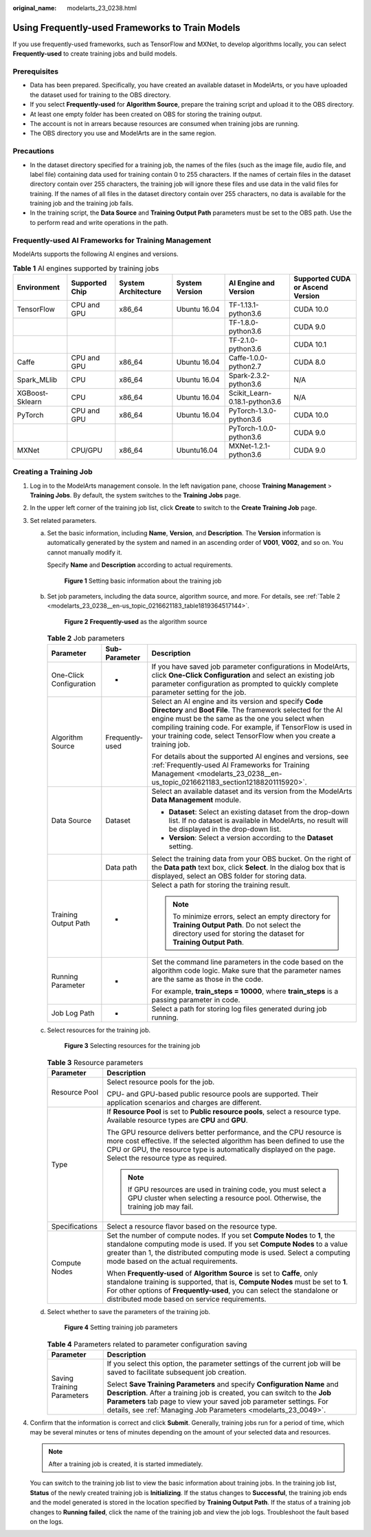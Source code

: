 :original_name: modelarts_23_0238.html

.. _modelarts_23_0238:

Using Frequently-used Frameworks to Train Models
================================================

If you use frequently-used frameworks, such as TensorFlow and MXNet, to develop algorithms locally, you can select **Frequently-used** to create training jobs and build models.

Prerequisites
-------------

-  Data has been prepared. Specifically, you have created an available dataset in ModelArts, or you have uploaded the dataset used for training to the OBS directory.
-  If you select **Frequently-used** for **Algorithm Source**, prepare the training script and upload it to the OBS directory.
-  At least one empty folder has been created on OBS for storing the training output.
-  The account is not in arrears because resources are consumed when training jobs are running.
-  The OBS directory you use and ModelArts are in the same region.

Precautions
-----------

-  In the dataset directory specified for a training job, the names of the files (such as the image file, audio file, and label file) containing data used for training contain 0 to 255 characters. If the names of certain files in the dataset directory contain over 255 characters, the training job will ignore these files and use data in the valid files for training. If the names of all files in the dataset directory contain over 255 characters, no data is available for the training job and the training job fails.
-  In the training script, the **Data Source** and **Training Output Path** parameters must be set to the OBS path. Use the to perform read and write operations in the path.

.. _modelarts_23_0238__en-us_topic_0216621183_section12188201115920:

Frequently-used AI Frameworks for Training Management
-----------------------------------------------------

ModelArts supports the following AI engines and versions.

.. table:: **Table 1** AI engines supported by training jobs

   +-----------------+----------------+---------------------+----------------+-------------------------------+----------------------------------+
   | Environment     | Supported Chip | System Architecture | System Version | AI Engine and Version         | Supported CUDA or Ascend Version |
   +=================+================+=====================+================+===============================+==================================+
   | TensorFlow      | CPU and GPU    | x86_64              | Ubuntu 16.04   | TF-1.13.1-python3.6           | CUDA 10.0                        |
   +-----------------+----------------+---------------------+----------------+-------------------------------+----------------------------------+
   |                 |                |                     |                | TF-1.8.0-python3.6            | CUDA 9.0                         |
   +-----------------+----------------+---------------------+----------------+-------------------------------+----------------------------------+
   |                 |                |                     |                | TF-2.1.0-python3.6            | CUDA 10.1                        |
   +-----------------+----------------+---------------------+----------------+-------------------------------+----------------------------------+
   | Caffe           | CPU and GPU    | x86_64              | Ubuntu 16.04   | Caffe-1.0.0-python2.7         | CUDA 8.0                         |
   +-----------------+----------------+---------------------+----------------+-------------------------------+----------------------------------+
   | Spark_MLlib     | CPU            | x86_64              | Ubuntu 16.04   | Spark-2.3.2-python3.6         | N/A                              |
   +-----------------+----------------+---------------------+----------------+-------------------------------+----------------------------------+
   | XGBoost-Sklearn | CPU            | x86_64              | Ubuntu 16.04   | Scikit_Learn-0.18.1-python3.6 | N/A                              |
   +-----------------+----------------+---------------------+----------------+-------------------------------+----------------------------------+
   | PyTorch         | CPU and GPU    | x86_64              | Ubuntu 16.04   | PyTorch-1.3.0-python3.6       | CUDA 10.0                        |
   +-----------------+----------------+---------------------+----------------+-------------------------------+----------------------------------+
   |                 |                |                     |                | PyTorch-1.0.0-python3.6       | CUDA 9.0                         |
   +-----------------+----------------+---------------------+----------------+-------------------------------+----------------------------------+
   | MXNet           | CPU/GPU        | x86_64              | Ubuntu16.04    | MXNet-1.2.1-python3.6         | CUDA 9.0                         |
   +-----------------+----------------+---------------------+----------------+-------------------------------+----------------------------------+

Creating a Training Job
-----------------------

#. Log in to the ModelArts management console. In the left navigation pane, choose **Training Management** > **Training Jobs**. By default, the system switches to the **Training Jobs** page.

#. In the upper left corner of the training job list, click **Create** to switch to the **Create Training Job** page.

#. Set related parameters.

   a. Set the basic information, including **Name**, **Version**, and **Description**. The **Version** information is automatically generated by the system and named in an ascending order of **V001**, **V002**, and so on. You cannot manually modify it.

      Specify **Name** and **Description** according to actual requirements.

      .. _modelarts_23_0238__en-us_topic_0216621183_fig1172523919113:

      .. figure:: /_static/images/en-us_image_0000001110761022.png
         :alt: **Figure 1** Setting basic information about the training job


         **Figure 1** Setting basic information about the training job

   b. Set job parameters, including the data source, algorithm source, and more. For details, see :ref:`Table 2 <modelarts_23_0238__en-us_topic_0216621183_table1819364517144>`.

      .. _modelarts_23_0238__en-us_topic_0216621183_fig1395314355136:

      .. figure:: /_static/images/en-us_image_0000001156920895.png
         :alt: **Figure 2** **Frequently-used** as the algorithm source


         **Figure 2** **Frequently-used** as the algorithm source

      .. _modelarts_23_0238__en-us_topic_0216621183_table1819364517144:

      .. table:: **Table 2** Job parameters

         +-------------------------+-----------------------+-----------------------------------------------------------------------------------------------------------------------------------------------------------------------------------------------------------------------------------------------------------------------------------------------------------------+
         | Parameter               | Sub-Parameter         | Description                                                                                                                                                                                                                                                                                                     |
         +=========================+=======================+=================================================================================================================================================================================================================================================================================================================+
         | One-Click Configuration | -                     | If you have saved job parameter configurations in ModelArts, click **One-Click Configuration** and select an existing job parameter configuration as prompted to quickly complete parameter setting for the job.                                                                                                |
         +-------------------------+-----------------------+-----------------------------------------------------------------------------------------------------------------------------------------------------------------------------------------------------------------------------------------------------------------------------------------------------------------+
         | Algorithm Source        | Frequently-used       | Select an AI engine and its version and specify **Code Directory** and **Boot File**. The framework selected for the AI engine must be the same as the one you select when compiling training code. For example, if TensorFlow is used in your training code, select TensorFlow when you create a training job. |
         |                         |                       |                                                                                                                                                                                                                                                                                                                 |
         |                         |                       | For details about the supported AI engines and versions, see :ref:`Frequently-used AI Frameworks for Training Management <modelarts_23_0238__en-us_topic_0216621183_section12188201115920>`.                                                                                                                    |
         +-------------------------+-----------------------+-----------------------------------------------------------------------------------------------------------------------------------------------------------------------------------------------------------------------------------------------------------------------------------------------------------------+
         | Data Source             | Dataset               | Select an available dataset and its version from the ModelArts **Data Management** module.                                                                                                                                                                                                                      |
         |                         |                       |                                                                                                                                                                                                                                                                                                                 |
         |                         |                       | -  **Dataset**: Select an existing dataset from the drop-down list. If no dataset is available in ModelArts, no result will be displayed in the drop-down list.                                                                                                                                                 |
         |                         |                       | -  **Version**: Select a version according to the **Dataset** setting.                                                                                                                                                                                                                                          |
         +-------------------------+-----------------------+-----------------------------------------------------------------------------------------------------------------------------------------------------------------------------------------------------------------------------------------------------------------------------------------------------------------+
         |                         | Data path             | Select the training data from your OBS bucket. On the right of the **Data path** text box, click **Select**. In the dialog box that is displayed, select an OBS folder for storing data.                                                                                                                        |
         +-------------------------+-----------------------+-----------------------------------------------------------------------------------------------------------------------------------------------------------------------------------------------------------------------------------------------------------------------------------------------------------------+
         | Training Output Path    | -                     | Select a path for storing the training result.                                                                                                                                                                                                                                                                  |
         |                         |                       |                                                                                                                                                                                                                                                                                                                 |
         |                         |                       | .. note::                                                                                                                                                                                                                                                                                                       |
         |                         |                       |                                                                                                                                                                                                                                                                                                                 |
         |                         |                       |    To minimize errors, select an empty directory for **Training Output Path**. Do not select the directory used for storing the dataset for **Training Output Path**.                                                                                                                                           |
         +-------------------------+-----------------------+-----------------------------------------------------------------------------------------------------------------------------------------------------------------------------------------------------------------------------------------------------------------------------------------------------------------+
         | Running Parameter       | -                     | Set the command line parameters in the code based on the algorithm code logic. Make sure that the parameter names are the same as those in the code.                                                                                                                                                            |
         |                         |                       |                                                                                                                                                                                                                                                                                                                 |
         |                         |                       | For example, **train_steps = 10000**, where **train_steps** is a passing parameter in code.                                                                                                                                                                                                                     |
         +-------------------------+-----------------------+-----------------------------------------------------------------------------------------------------------------------------------------------------------------------------------------------------------------------------------------------------------------------------------------------------------------+
         | Job Log Path            | -                     | Select a path for storing log files generated during job running.                                                                                                                                                                                                                                               |
         +-------------------------+-----------------------+-----------------------------------------------------------------------------------------------------------------------------------------------------------------------------------------------------------------------------------------------------------------------------------------------------------------+

   c. Select resources for the training job.

      .. _modelarts_23_0238__en-us_topic_0216621183_fig178681530173311:

      .. figure:: /_static/images/en-us_image_0000001110920922.png
         :alt: **Figure 3** Selecting resources for the training job


         **Figure 3** Selecting resources for the training job

      .. table:: **Table 3** Resource parameters

         +-----------------------------------+------------------------------------------------------------------------------------------------------------------------------------------------------------------------------------------------------------------------------------------------------------------------------------------+
         | Parameter                         | Description                                                                                                                                                                                                                                                                              |
         +===================================+==========================================================================================================================================================================================================================================================================================+
         | Resource Pool                     | Select resource pools for the job.                                                                                                                                                                                                                                                       |
         |                                   |                                                                                                                                                                                                                                                                                          |
         |                                   | CPU- and GPU-based public resource pools are supported. Their application scenarios and charges are different.                                                                                                                                                                           |
         +-----------------------------------+------------------------------------------------------------------------------------------------------------------------------------------------------------------------------------------------------------------------------------------------------------------------------------------+
         | Type                              | If **Resource Pool** is set to **Public resource pools**, select a resource type. Available resource types are **CPU** and **GPU**.                                                                                                                                                      |
         |                                   |                                                                                                                                                                                                                                                                                          |
         |                                   | The GPU resource delivers better performance, and the CPU resource is more cost effective. If the selected algorithm has been defined to use the CPU or GPU, the resource type is automatically displayed on the page. Select the resource type as required.                             |
         |                                   |                                                                                                                                                                                                                                                                                          |
         |                                   | .. note::                                                                                                                                                                                                                                                                                |
         |                                   |                                                                                                                                                                                                                                                                                          |
         |                                   |    If GPU resources are used in training code, you must select a GPU cluster when selecting a resource pool. Otherwise, the training job may fail.                                                                                                                                       |
         +-----------------------------------+------------------------------------------------------------------------------------------------------------------------------------------------------------------------------------------------------------------------------------------------------------------------------------------+
         | Specifications                    | Select a resource flavor based on the resource type.                                                                                                                                                                                                                                     |
         +-----------------------------------+------------------------------------------------------------------------------------------------------------------------------------------------------------------------------------------------------------------------------------------------------------------------------------------+
         | Compute Nodes                     | Set the number of compute nodes. If you set **Compute Nodes** to **1**, the standalone computing mode is used. If you set **Compute Nodes** to a value greater than 1, the distributed computing mode is used. Select a computing mode based on the actual requirements.                 |
         |                                   |                                                                                                                                                                                                                                                                                          |
         |                                   | When **Frequently-used** of **Algorithm Source** is set to **Caffe**, only standalone training is supported, that is, **Compute Nodes** must be set to **1**. For other options of **Frequently-used**, you can select the standalone or distributed mode based on service requirements. |
         +-----------------------------------+------------------------------------------------------------------------------------------------------------------------------------------------------------------------------------------------------------------------------------------------------------------------------------------+

   d. Select whether to save the parameters of the training job.

      .. _modelarts_23_0238__en-us_topic_0216621183_fig18968101012274:

      .. figure:: /_static/images/en-us_image_0000001110761028.png
         :alt: **Figure 4** Setting training job parameters


         **Figure 4** Setting training job parameters

      .. table:: **Table 4** Parameters related to parameter configuration saving

         +-----------------------------------+------------------------------------------------------------------------------------------------------------------------------------------------------------------------------------------------------------------------------------------------------------------------------------------------+
         | Parameter                         | Description                                                                                                                                                                                                                                                                                    |
         +===================================+================================================================================================================================================================================================================================================================================================+
         | Saving Training Parameters        | If you select this option, the parameter settings of the current job will be saved to facilitate subsequent job creation.                                                                                                                                                                      |
         |                                   |                                                                                                                                                                                                                                                                                                |
         |                                   | Select **Save Training Parameters** and specify **Configuration Name** and **Description**. After a training job is created, you can switch to the **Job Parameters** tab page to view your saved job parameter settings. For details, see :ref:`Managing Job Parameters <modelarts_23_0049>`. |
         +-----------------------------------+------------------------------------------------------------------------------------------------------------------------------------------------------------------------------------------------------------------------------------------------------------------------------------------------+

#. Confirm that the information is correct and click **Submit**. Generally, training jobs run for a period of time, which may be several minutes or tens of minutes depending on the amount of your selected data and resources.

   .. note::

      After a training job is created, it is started immediately.

   You can switch to the training job list to view the basic information about training jobs. In the training job list, **Status** of the newly created training job is **Initializing**. If the status changes to **Successful**, the training job ends and the model generated is stored in the location specified by **Training Output Path**. If the status of a training job changes to **Running failed**, click the name of the training job and view the job logs. Troubleshoot the fault based on the logs.
